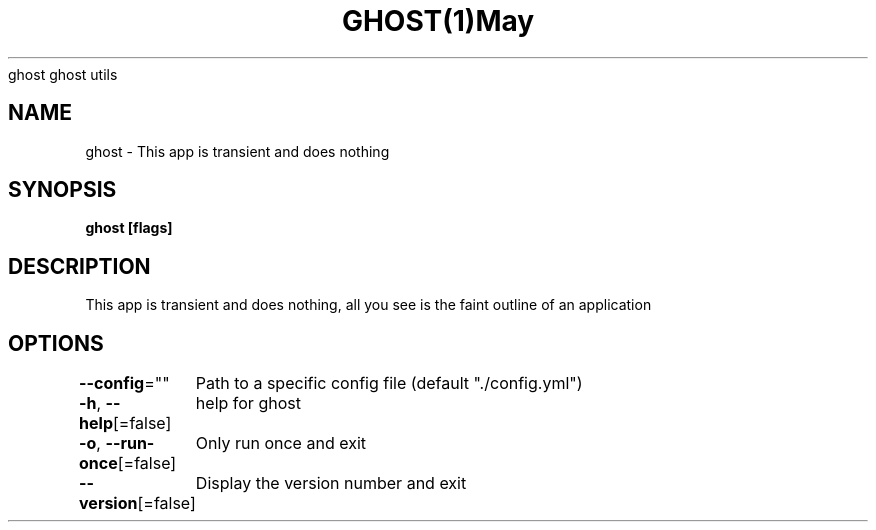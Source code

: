 .nh
.TH GHOST(1)May 2020
ghost
ghost utils
.SH NAME
.PP
ghost \- This app is transient and does nothing
.SH SYNOPSIS
.PP
\fBghost [flags]\fP
.SH DESCRIPTION
.PP
This app is transient and does nothing, all you see is the faint
outline of an application
.SH OPTIONS
.PP
\fB\-\-config\fP=""
	Path to a specific config file (default "./config.yml")
.PP
\fB\-h\fP, \fB\-\-help\fP[=false]
	help for ghost
.PP
\fB\-o\fP, \fB\-\-run\-once\fP[=false]
	Only run once and exit
.PP
\fB\-\-version\fP[=false]
	Display the version number and exit
